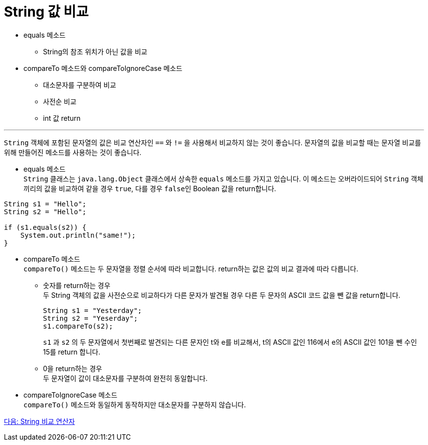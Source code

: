 = String 값 비교

* equals 메소드
** String의 참조 위치가 아닌 값을 비교
* compareTo 메소드와 compareToIgnoreCase 메소드
** 대소문자를 구분하여 비교
** 사전순 비교
** int 값 return

---

`String` 객체에 포함된 문자열의 값은 비교 연산자인 `==` 와 `!=` 을 사용해서 비교하지 않는 것이 좋습니다. 문자열의 값을 비교할 때는 문자열 비교를 위해 만들어진 메소드를 사용하는 것이 좋습니다.

* equals 메소드 +
`String` 클래스는 `java.lang.Object` 클래스에서 상속한 `equals` 메소드를 가지고 있습니다. 이 메소드는 오버라이드되어 `String` 객체끼리의 값을 비교하여 같을 경우 `true`, 다를 경우 `false인` Boolean 값을 return합니다.

[source, java]
----
String s1 = "Hello";
String s2 = "Hello";

if (s1.equals(s2)) {
    System.out.println("same!");
}
----

* compareTo 메소드 +
`compareTo()` 메소드는 두 문자열을 정렬 순서에 따라 비교합니다. return하는 값은 값의 비교 결과에 따라 다릅니다.
** 숫자를 return하는 경우 +
두 String 객체의 값을 사전순으로 비교하다가 다른 문자가 발견될 경우 다른 두 문자의 ASCII 코드 값을 뺀 값을 return합니다.
+
[source, java]
----
String s1 = "Yesterday";
String s2 = "Yeserday";
s1.compareTo(s2);
----
+
`s1` 과 `s2` 의 두 문자열에서 첫번째로 발견되는 다른 문자인 t와 e를 비교해서, t의 ASCII 값인 116에서 e의 ASCII 값인 101을 뺀 수인 15를 return 합니다.
+
** 0을 return하는 경우 +
두 문자열이 값이 대소문자를 구분하여 완전히 동일합니다.

* compareToIgnoreCase 메소드 +
`compareTo()` 메소드와 동일하게 동작하지만 대소문자를 구분하지 않습니다.

link:./18_string_compare_operator.adoc[다음: String 비교 연산자]